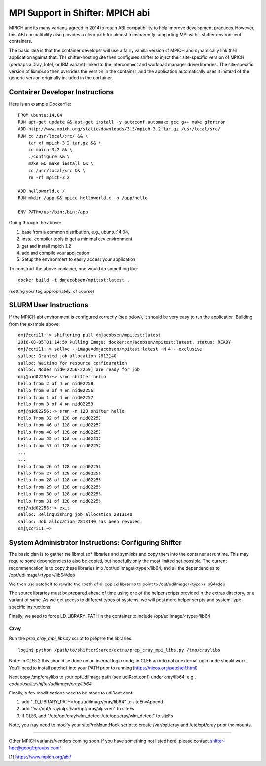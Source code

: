 MPI Support in Shifter: MPICH abi
=================================
MPICH and its many variants agreed in 2014 to retain ABI compatibility to
help improve development practices.  However, this ABI compatibility also
provides a clear path for almost transparently supporting MPI within shifter
environment containers.

The basic idea is that the container developer will use a fairly vanilla
version of MPICH and dynamically link their application against that.  The
shifter-hosting site then configures shifter to inject their site-specific
version of MPICH (perhaps a Cray, Intel, or IBM variant) linked to the
interconnect and workload manager driver libraries.  The site-specific version
of libmpi.so then overrides the version in the container, and the application
automatically uses it instead of the generic version originally included in the
container.

Container Developer Instructions
--------------------------------
Here is an example Dockerfile::

    FROM ubuntu:14.04
    RUN apt-get update && apt-get install -y autoconf automake gcc g++ make gfortran
    ADD http://www.mpich.org/static/downloads/3.2/mpich-3.2.tar.gz /usr/local/src/
    RUN cd /usr/local/src/ && \
        tar xf mpich-3.2.tar.gz && \
        cd mpich-3.2 && \
        ./configure && \
        make && make install && \
        cd /usr/local/src && \
        rm -rf mpich-3.2

    ADD helloworld.c /
    RUN mkdir /app && mpicc helloworld.c -o /app/hello

    ENV PATH=/usr/bin:/bin:/app

Going through the above:

1. base from a common distribution, e.g., ubuntu:14.04,
2. install compiler tools to get a minimal dev environment.
3. get and install mpich 3.2
4. add and compile your application
5. Setup the environment to easily access your application

To construct the above container, one would do something like::

    docker build -t dmjacobsen/mpitest:latest .

(setting your tag appropriately, of course)


SLURM User Instructions
-----------------------
If the MPICH-abi environment is configured correctly (see below), it should be
very easy to run the application.  Building from the example above::

    dmj@cori11:~> shifterimg pull dmjacobsen/mpitest:latest
    2016-08-05T01:14:59 Pulling Image: docker:dmjacobsen/mpitest:latest, status: READY
    dmj@cori11:~> salloc --image=dmjacobsen/mpitest:latest -N 4 --exclusive
    salloc: Granted job allocation 2813140
    salloc: Waiting for resource configuration
    salloc: Nodes nid0[2256-2259] are ready for job
    dmj@nid02256:~> srun shifter hello
    hello from 2 of 4 on nid02258
    hello from 0 of 4 on nid02256
    hello from 1 of 4 on nid02257
    hello from 3 of 4 on nid02259
    dmj@nid02256:~> srun -n 128 shifter hello
    hello from 32 of 128 on nid02257
    hello from 46 of 128 on nid02257
    hello from 48 of 128 on nid02257
    hello from 55 of 128 on nid02257
    hello from 57 of 128 on nid02257
    ...
    ...
    hello from 26 of 128 on nid02256
    hello from 27 of 128 on nid02256
    hello from 28 of 128 on nid02256
    hello from 29 of 128 on nid02256
    hello from 30 of 128 on nid02256
    hello from 31 of 128 on nid02256
    dmj@nid02256:~> exit
    salloc: Relinquishing job allocation 2813140
    salloc: Job allocation 2813140 has been revoked.
    dmj@cori11:~>


System Administrator Instructions: Configuring Shifter
------------------------------------------------------
The basic plan is to gather the libmpi.so* libraries and symlinks and copy them
into the container at runtime.  This may require some dependencies to also be
copied, but hopefully only the most limited set possible.  The current
recommendation is to copy these libraries into /opt/udiImage/<type>/lib64, and
all the dependencies to /opt/udiImage/<type>/lib64/dep

We then use patchelf to rewrite the rpath of all copied libraries to point to
/opt/udiImage/<type>/lib64/dep

The source libraries must be prepared ahead of time using one of the helper
scripts provided in the extras directory, or a variant of same. As we get
access to different types of systems, we will post more helper scripts and
system-type-specific instructions.

Finally, we need to force LD_LIBRARY_PATH in the container to include
/opt/udiImage/<type>/lib64

Cray
++++
Run the `prep_cray_mpi_libs.py` script to prepare the libraries::

   login$ python /path/to/shifterSource/extra/prep_cray_mpi_libs.py /tmp/craylibs

Note: in CLE5.2 this should be done on an internal login node; in CLE6 an
internal or external login node should work. You'll need to install patchelf
into your PATH prior to running (https://nixos.org/patchelf.html)

Next copy /tmp/craylibs to your optUdiImage path (see udiRoot.conf) under
cray/lib64, e.g., `code:/usr/lib/shifter/udiImage/cray/lib64`

Finally, a few modifications need to be made to udiRoot.conf:

1. add "LD_LIBRARY_PATH=/opt/udiImage/cray/lib64" to siteEnvAppend
2. add "/var/opt/cray/alps:/var/opt/cray/alps:rec" to siteFs
3. if CLE6, add "/etc/opt/cray/wlm_detect:/etc/opt/cray/wlm_detect" to siteFs

Note, you may need to modify your sitePreMountHook script to create
/var/opt/cray and /etc/opt/cray prior the mounts.

------

Other MPICH variants/vendors coming soon.  If you have something not listed
here, please contact shifter-hpc@googlegroups.com!
       


[1] https://www.mpich.org/abi/
